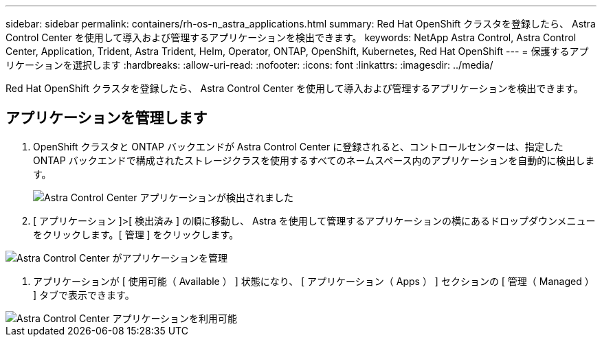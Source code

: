---
sidebar: sidebar 
permalink: containers/rh-os-n_astra_applications.html 
summary: Red Hat OpenShift クラスタを登録したら、 Astra Control Center を使用して導入および管理するアプリケーションを検出できます。 
keywords: NetApp Astra Control, Astra Control Center, Application, Trident, Astra Trident, Helm, Operator, ONTAP, OpenShift, Kubernetes, Red Hat OpenShift 
---
= 保護するアプリケーションを選択します
:hardbreaks:
:allow-uri-read: 
:nofooter: 
:icons: font
:linkattrs: 
:imagesdir: ../media/


[role="lead"]
Red Hat OpenShift クラスタを登録したら、 Astra Control Center を使用して導入および管理するアプリケーションを検出できます。



== アプリケーションを管理します

. OpenShift クラスタと ONTAP バックエンドが Astra Control Center に登録されると、コントロールセンターは、指定した ONTAP バックエンドで構成されたストレージクラスを使用するすべてのネームスペース内のアプリケーションを自動的に検出します。
+
image::redhat_openshift_image98.jpg[Astra Control Center アプリケーションが検出されました]

. [ アプリケーション ]>[ 検出済み ] の順に移動し、 Astra を使用して管理するアプリケーションの横にあるドロップダウンメニューをクリックします。[ 管理 ] をクリックします。


image::redhat_openshift_image99.jpg[Astra Control Center がアプリケーションを管理]

. アプリケーションが [ 使用可能（ Available ） ] 状態になり、 [ アプリケーション（ Apps ） ] セクションの [ 管理（ Managed ） ] タブで表示できます。


image::redhat_openshift_image100.jpg[Astra Control Center アプリケーションを利用可能]
